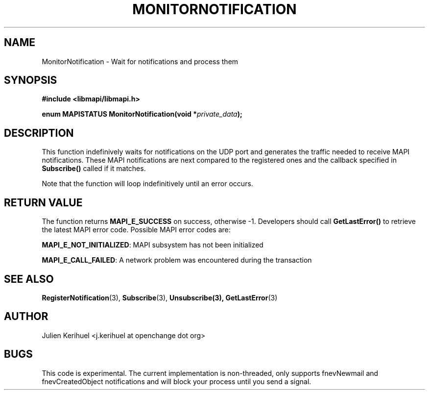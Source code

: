 .\" OpenChange Project Libraries Man Pages
.\"
.\" This manpage is Copyright (C) 2007 Julien Kerihuel;
.\"
.\" Permission is granted to make and distribute verbatim copies of this
.\" manual provided the copyright notice and this permission notice are
.\" preserved on all copies.
.\"
.\" Permission is granted to copy and distribute modified versions of this
.\" manual under the conditions for verbatim copying, provided that the
.\" entire resulting derived work is distributed under the terms of a
.\" permission notice identical to this one.
.\" 
.\" Since the OpenChange and Samba4 libraries are constantly changing, this
.\" manual page may be incorrect or out-of-date.  The author(s) assume no
.\" responsibility for errors or omissions, or for damages resulting from
.\" the use of the information contained herein.  The author(s) may not
.\" have taken the same level of care in the production of this manual,
.\" which is licensed free of charge, as they might when working
.\" professionally.
.\" 
.\" Formatted or processed versions of this manual, if unaccompanied by
.\" the source, must acknowledge the copyright and authors of this work.
.\"
.\" Process this file with
.\" groff -man -Tascii MonitorNotification.3
.\"

.TH MONITORNOTIFICATION 3 2007-06-01 "OpenChange libmapi 0.4" "OpenChange Programmer's Manual"
.SH NAME
MonitorNotification \- Wait for notifications and process them
.SH SYNOPSIS
.nf
.B #include <libmapi/libmapi.h>
.sp
.BI "enum MAPISTATUS MonitorNotification(void *" private_data ");"
.fi
.SH DESCRIPTION
This function indefinively waits for notifications on the UDP port and
generates the traffic needed to receive MAPI notifications. These MAPI
notifications are next compared to the registered ones and the callback specified in
.BI Subscribe()
called if it matches.  

Note that the function will loop indefinitively until an error occurs.

.SH RETURN VALUE
The function returns
.BI MAPI_E_SUCCESS 
on success, otherwise -1. Developers should call
.B GetLastError()
to retrieve the latest MAPI error code. Possible
MAPI error codes are:

.BR "MAPI_E_NOT_INITIALIZED": 
MAPI subsystem has not been initialized

.BR "MAPI_E_CALL_FAILED":
A network problem was encountered during the transaction

.SH "SEE ALSO"
.BR RegisterNotification (3),
.BR Subscribe (3),
.BR Unsubscribe(3),
.BR GetLastError (3)

.SH AUTHOR
Julien Kerihuel <j.kerihuel at openchange dot org>

.SH "BUGS"
This code is experimental. The current implementation is non-threaded,
only supports fnevNewmail and fnevCreatedObject notifications and will
block your process until you send a signal.
